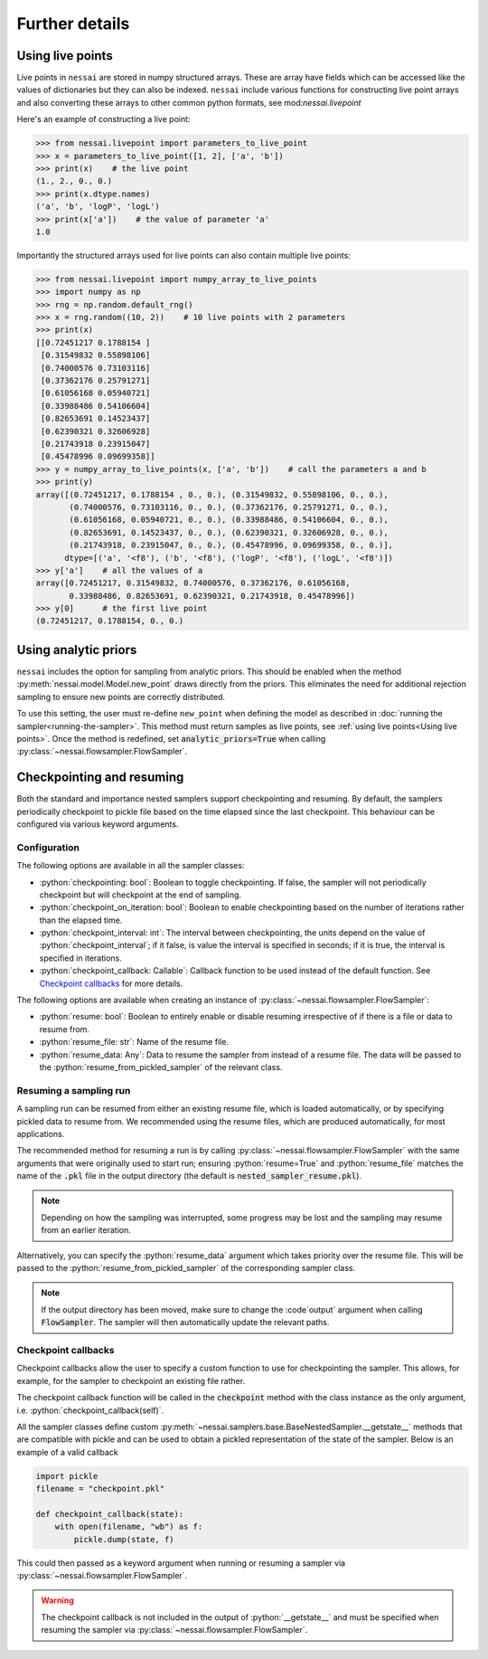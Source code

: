 ===============
Further details
===============

Using live points
=================

Live points in ``nessai`` are stored in numpy structured arrays. These are array have fields which can be accessed like the values of dictionaries but they can also be indexed. ``nessai`` include various functions for constructing live point arrays and also converting these arrays to other common python formats, see mod:`nessai.livepoint`

Here's an example of constructing a live point:

.. code-block:: python

    >>> from nessai.livepoint import parameters_to_live_point
    >>> x = parameters_to_live_point([1, 2], ['a', 'b'])
    >>> print(x)    # the live point
    (1., 2., 0., 0.)
    >>> print(x.dtype.names)
    ('a', 'b', 'logP', 'logL')
    >>> print(x['a'])    # the value of parameter 'a'
    1.0


Importantly the structured arrays used for live points can also contain multiple live points:

.. code-block:: python

    >>> from nessai.livepoint import numpy_array_to_live_points
    >>> import numpy as np
    >>> rng = np.random.default_rng()
    >>> x = rng.random((10, 2))    # 10 live points with 2 parameters
    >>> print(x)
    [[0.72451217 0.1788154 ]
     [0.31549832 0.55898106]
     [0.74000576 0.73103116]
     [0.37362176 0.25791271]
     [0.61056168 0.05940721]
     [0.33988486 0.54106604]
     [0.82653691 0.14523437]
     [0.62390321 0.32606928]
     [0.21743918 0.23915047]
     [0.45478996 0.09699358]]
    >>> y = numpy_array_to_live_points(x, ['a', 'b'])    # call the parameters a and b
    >>> print(y)
    array([(0.72451217, 0.1788154 , 0., 0.), (0.31549832, 0.55898106, 0., 0.),
           (0.74000576, 0.73103116, 0., 0.), (0.37362176, 0.25791271, 0., 0.),
           (0.61056168, 0.05940721, 0., 0.), (0.33988486, 0.54106604, 0., 0.),
           (0.82653691, 0.14523437, 0., 0.), (0.62390321, 0.32606928, 0., 0.),
           (0.21743918, 0.23915047, 0., 0.), (0.45478996, 0.09699358, 0., 0.)],
          dtype=[('a', '<f8'), ('b', '<f8'), ('logP', '<f8'), ('logL', '<f8')])
    >>> y['a']    # all the values of a
    array([0.72451217, 0.31549832, 0.74000576, 0.37362176, 0.61056168,
           0.33988486, 0.82653691, 0.62390321, 0.21743918, 0.45478996])
    >>> y[0]      # the first live point
    (0.72451217, 0.1788154, 0., 0.)


Using analytic priors
=====================

``nessai`` includes the option for sampling from analytic priors. This should be enabled when the method :py:meth:`nessai.model.Model.new_point` draws directly from the priors. This eliminates the need for additional rejection sampling to ensure new points are correctly distributed.

To use this setting, the user must re-define ``new_point`` when defining the model as described in :doc:`running the sampler<running-the-sampler>`. This method must return samples as live points, see :ref:`using live points<Using live points>`. Once the method is redefined, set :code:`analytic_priors=True` when calling :py:class:`~nessai.flowsampler.FlowSampler`.


Checkpointing and resuming
==========================

Both the standard and importance nested samplers support checkpointing and
resuming. By default, the samplers periodically checkpoint to pickle file based
on the time elapsed since the last checkpoint. This behaviour can be configured
via various keyword arguments.


Configuration
-------------

The following options are available in all the sampler classes:

* :python:`checkpointing: bool`: Boolean to toggle checkpointing. If false, the sampler will not periodically checkpoint but will checkpoint at the end of sampling.
* :python:`checkpoint_on_iteration: bool`: Boolean to enable checkpointing based on the number of iterations rather than the elapsed time.
* :python:`checkpoint_interval: int`: The interval between checkpointing, the units depend on the value of :python:`checkpoint_interval`; if it false, is value the interval is specified in seconds; if it is true, the interval is specified in iterations.
* :python:`checkpoint_callback: Callable`: Callback function to be used instead of the default function. See `Checkpoint callbacks`_ for more details.

The following options are available when creating an instance of
:py:class:`~nessai.flowsampler.FlowSampler`:

* :python:`resume: bool`: Boolean to entirely enable or disable resuming irrespective of if there is a file or data to resume from.
* :python:`resume_file: str`: Name of the resume file.
* :python:`resume_data: Any`: Data to resume the sampler from instead of a resume file. The data will be passed to the :python:`resume_from_pickled_sampler` of the relevant class.


Resuming a sampling run
-----------------------

A sampling run can be resumed from either an existing resume file, which is
loaded automatically, or by specifying pickled data to resume from.
We recommended using the resume files, which are produced automatically, for
most applications.

The recommended method for resuming a run is by calling :py:class:`~nessai.flowsampler.FlowSampler` with
the same arguments that were originally used to start run; ensuring
:python:`resume=True` and :python:`resume_file` matches the name of the
:code:`.pkl` file in the output directory (the default is
:code:`nested_sampler_resume.pkl`).

.. note::

    Depending on how the sampling was interrupted, some progress may be lost and
    the sampling may resume from an earlier iteration.

Alternatively, you can specify the :python:`resume_data` argument which takes
priority over the resume file.
This will be passed to the :python:`resume_from_pickled_sampler` of the
corresponding sampler class.

.. note::

    If the output directory has been moved, make sure to change the
    :code`output` argument when calling :code:`FlowSampler`. The sampler
    will then automatically update the relevant paths.


Checkpoint callbacks
--------------------

Checkpoint callbacks allow the user to specify a custom function to use for
checkpointing the sampler.
This allows, for example, for the sampler to checkpoint an existing file rather.

The checkpoint callback function will be called in the :code:`checkpoint` method
with the class instance as the only argument, i.e.
:python:`checkpoint_callback(self)`.

All the sampler classes define custom :py:meth:`~nessai.samplers.base.BaseNestedSampler.__getstate__` methods that are
compatible with pickle and can be used to obtain a pickled representation of
the state of the sampler. Below is an example of a valid callback

.. code-block:: python

    import pickle
    filename = "checkpoint.pkl"

    def checkpoint_callback(state):
        with open(filename, "wb") as f:
            pickle.dump(state, f)

This could then passed as a keyword argument when running or resuming a sampler
via :py:class:`~nessai.flowsampler.FlowSampler`.

.. warning::
    The checkpoint callback is not included in the output of :python:`__getstate__`
    and must be specified when resuming the sampler via :py:class:`~nessai.flowsampler.FlowSampler`.
